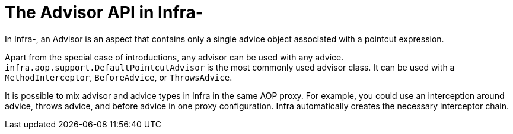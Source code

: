 [[aop-api-advisor]]
= The Advisor API in Infra-
:page-section-summary-toc: 1

In Infra-, an Advisor is an aspect that contains only a single advice object associated
with a pointcut expression.

Apart from the special case of introductions, any advisor can be used with any advice.
`infra.aop.support.DefaultPointcutAdvisor` is the most commonly used
advisor class. It can be used with a `MethodInterceptor`, `BeforeAdvice`, or
`ThrowsAdvice`.

It is possible to mix advisor and advice types in Infra in the same AOP proxy. For
example, you could use an interception around advice, throws advice, and before advice in
one proxy configuration. Infra automatically creates the necessary interceptor
chain.




